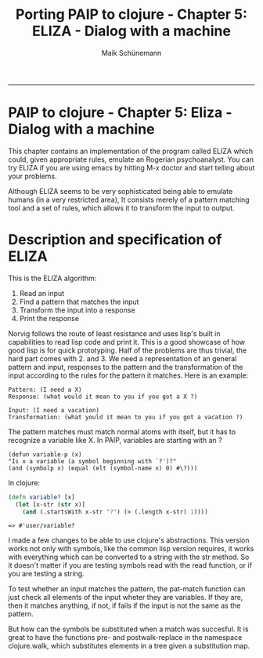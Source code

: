 #+TITLE:Porting PAIP to clojure - Chapter 5: ELIZA - Dialog with a machine 
#+AUTHOR: Maik Schünemann
#+email: maikschuenemann@gmail.com
#+STARTUP:showall
-----
* PAIP to clojure - Chapter 5: Eliza - Dialog with a machine
  This chapter contains an implementation of the program called ELIZA which could, given appropriate rules,
  emulate an Rogerian psychoanalyst.
  You can try ELIZA if you are using emacs by hitting M-x doctor and start telling about your problems.

  Although ELIZA seems to be very sophisticated being able to emulate humans (in a very restricted area),
  It consists merely of a pattern matching tool and a set of rules, which allows it to transform the
  input to output.
  
* Description and specification of ELIZA
  This is the ELIZA algorithm:
  1. Read an input
  2. Find a pattern that matches the input
  3. Transform the input into a response
  4. Print the response
  Norvig follows the route of least resistance and uses lisp's built in capabilities to read lisp code and
  print it. This is a good showcase of how good lisp is for quick prototyping.
  Half of the problems are thus trivial, the hard part comes with 2. and 3.
  We need a representation of an general pattern and input, responses to the pattern and the transformation
  of the input according to the rules for the pattern it matches.
  Here is an example:
  #+begin_src quoted text
  Pattern: (I need a X)
  Response: (what would it mean to you if you got a X ?)

  Input: (I need a vacation)
  Transformation: (what yould it mean to you if you got a vacation ?)
  #+end_src

  The pattern matches must match normal atoms with itself, but it has to recognize a variable like X.
  In PAIP, variables are starting with an ?
  #+begin_src common lisp
  (defun variable-p (x)
  "Is x a variable (a symbol beginning with `?')?"
  (and (symbolp x) (equal (elt (symbol-name x) 0) #\?)))
  #+end_src
  In clojure:
  #+begin_src clojure :exports both :results output :tangle yes
    (defn variable? [x]
      (let [x-str (str x)]
        (and (.startsWith x-str "?") (> (.length x-str) 1))))
  #+end_src

  #+RESULTS:
  : => #'user/variable?
  I made a few changes to be able to use clojure's abstractions.
  This version works not only with symbols, like the common lisp version requires, it works with
  everything which can be converted to a string with the str method. So it doesn't matter if you are
  testing symbols read with the read function, or if you are testing a string.

  To test whether an input matches the pattern, the pat-match function can just check all elements of the
  input wheter they are variables. If they are, then it matches anything, if not, if fails if the input is not
  the same as the pattern.

  But how can the symbols be substituted when a match was succesful. It is great to have the functions pre- and
  postwalk-replace in the namespace clojure.walk, which substitutes elements in a tree given a substitution map.
  
